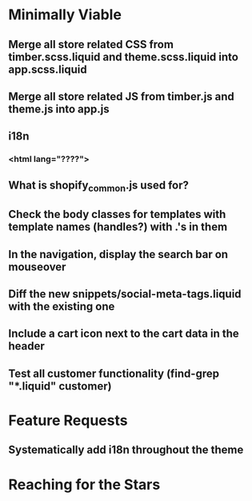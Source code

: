 * Minimally Viable
** Merge all store related CSS from timber.scss.liquid and theme.scss.liquid into app.scss.liquid
** Merge all store related JS from timber.js and theme.js into app.js
** i18n
*** <html lang="????">
** What is shopify_common.js used for?
** Check the body classes for templates with template names (handles?) with .'s in them
** In the navigation, display the search bar on mouseover
** Diff the new snippets/social-meta-tags.liquid with the existing one
** Include a cart icon next to the cart data in the header
** Test all customer functionality (find-grep "*.liquid" customer)

* Feature Requests
** Systematically add i18n throughout the theme


* Reaching for the Stars
